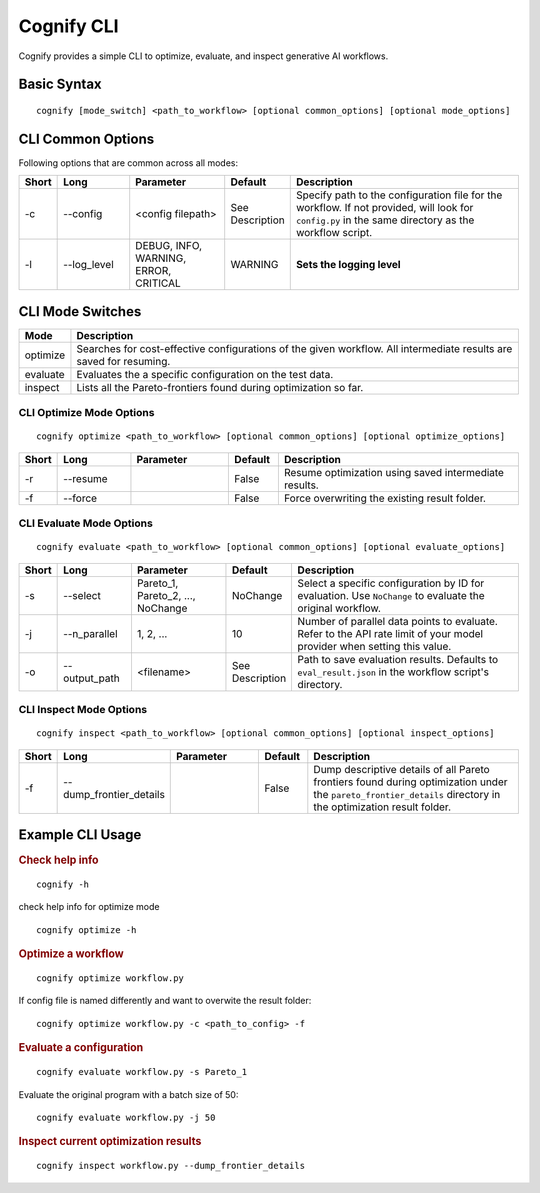 .. _cognify_tutorials_cli:

*************
Cognify CLI
*************

Cognify provides a simple CLI to optimize, evaluate, and inspect generative AI workflows.

Basic Syntax
====================

::

   cognify [mode_switch] <path_to_workflow> [optional common_options] [optional mode_options]

CLI Common Options
===================

Following options that are common across all modes:

.. list-table::
   :widths: 5 15 20 10 50
   :header-rows: 1

   * - Short
     - Long
     - Parameter
     - Default
     - Description

   * - -c
     - \-\-config
     - <config filepath>
     - See Description
     - Specify path to the configuration file for the workflow.
       If not provided, will look for ``config.py`` in the same directory as the workflow script.

   * - -l
     - \-\-log_level
     - DEBUG, INFO, WARNING, ERROR, CRITICAL
     - WARNING
     - **Sets the logging level**  

CLI Mode Switches
==================

.. list-table::
   :widths: 10 90
   :header-rows: 1

   * - Mode
     - Description

   * - optimize
     - Searches for cost-effective configurations of the given workflow. All intermediate results are saved for resuming.

   * - evaluate
     - Evaluates the a specific configuration on the test data.

   * - inspect
     - Lists all the Pareto-frontiers found during optimization so far.


CLI Optimize Mode Options
--------------------------

::

   cognify optimize <path_to_workflow> [optional common_options] [optional optimize_options]

.. list-table::
   :widths: 5 15 20 10 50
   :header-rows: 1

   * - Short
     - Long
     - Parameter
     - Default
     - Description

   * - -r
     - \-\-resume
     - 
     - False
     - Resume optimization using saved intermediate results.

   * - -f
     - \-\-force
     - 
     - False
     - Force overwriting the existing result folder.

CLI Evaluate Mode Options
---------------------------

::

   cognify evaluate <path_to_workflow> [optional common_options] [optional evaluate_options]

.. list-table::
   :widths: 5 15 20 10 50
   :header-rows: 1

   * - Short
     - Long
     - Parameter
     - Default
     - Description

   * - -s
     - \-\-select
     - Pareto_1, Pareto_2, ..., NoChange
     - NoChange
     - Select a specific configuration by ID for evaluation. Use ``NoChange`` to evaluate the original workflow.

   * - -j
     - \-\-n_parallel
     - 1, 2, ...
     - 10
     - Number of parallel data points to evaluate. Refer to the API rate limit of your model provider when setting this value.

   * - -o
     - \-\-output_path
     - <filename>
     - See Description
     - Path to save evaluation results. Defaults to ``eval_result.json`` in the workflow script's directory.


CLI Inspect Mode Options
------------------------

::

   cognify inspect <path_to_workflow> [optional common_options] [optional inspect_options]

.. list-table::
   :widths: 5 15 20 10 50
   :header-rows: 1

   * - Short
     - Long
     - Parameter
     - Default
     - Description

   * - -f
     - \-\-dump_frontier_details
     - 
     - False
     - Dump descriptive details of all Pareto frontiers found during optimization under the ``pareto_frontier_details`` directory in the optimization result folder.

Example CLI Usage
====================

.. rubric:: Check help info

::

   cognify -h

check help info for optimize mode
:: 
   
   cognify optimize -h

.. rubric:: Optimize a workflow

::

   cognify optimize workflow.py

If config file is named differently and want to overwite the result folder:
::
   
   cognify optimize workflow.py -c <path_to_config> -f


.. rubric:: Evaluate a configuration

::

   cognify evaluate workflow.py -s Pareto_1

Evaluate the original program with a batch size of 50:
:: 

   cognify evaluate workflow.py -j 50

.. rubric:: Inspect current optimization results

::

   cognify inspect workflow.py --dump_frontier_details
